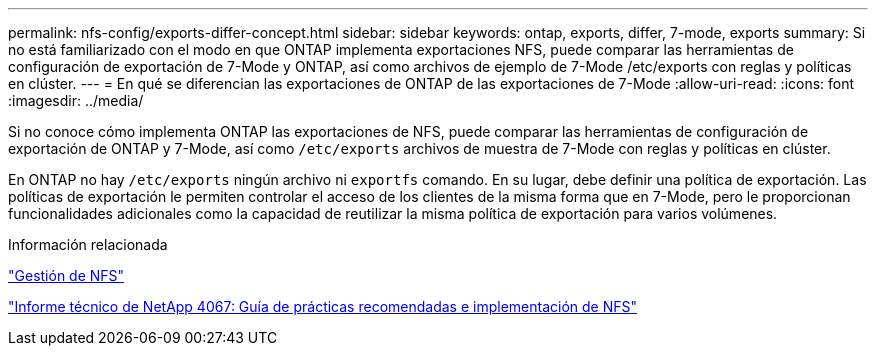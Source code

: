 ---
permalink: nfs-config/exports-differ-concept.html 
sidebar: sidebar 
keywords: ontap, exports, differ, 7-mode, exports 
summary: Si no está familiarizado con el modo en que ONTAP implementa exportaciones NFS, puede comparar las herramientas de configuración de exportación de 7-Mode y ONTAP, así como archivos de ejemplo de 7-Mode /etc/exports con reglas y políticas en clúster. 
---
= En qué se diferencian las exportaciones de ONTAP de las exportaciones de 7-Mode
:allow-uri-read: 
:icons: font
:imagesdir: ../media/


[role="lead"]
Si no conoce cómo implementa ONTAP las exportaciones de NFS, puede comparar las herramientas de configuración de exportación de ONTAP y 7-Mode, así como `/etc/exports` archivos de muestra de 7-Mode con reglas y políticas en clúster.

En ONTAP no hay `/etc/exports` ningún archivo ni `exportfs` comando. En su lugar, debe definir una política de exportación. Las políticas de exportación le permiten controlar el acceso de los clientes de la misma forma que en 7-Mode, pero le proporcionan funcionalidades adicionales como la capacidad de reutilizar la misma política de exportación para varios volúmenes.

.Información relacionada
link:../nfs-admin/index.html["Gestión de NFS"]

https://www.netapp.com/pdf.html?item=/media/10720-tr-4067.pdf["Informe técnico de NetApp 4067: Guía de prácticas recomendadas e implementación de NFS"^]
